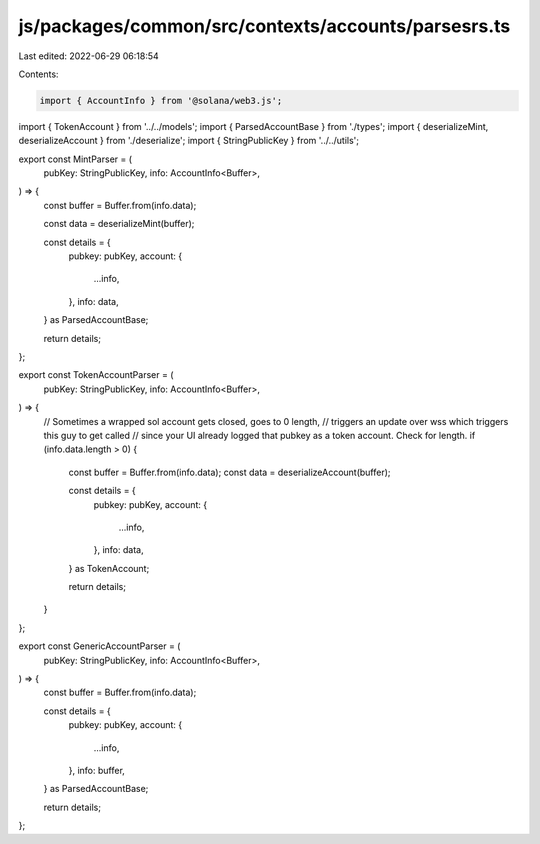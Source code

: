 js/packages/common/src/contexts/accounts/parsesrs.ts
====================================================

Last edited: 2022-06-29 06:18:54

Contents:

.. code-block:: ts

    import { AccountInfo } from '@solana/web3.js';
import { TokenAccount } from '../../models';
import { ParsedAccountBase } from './types';
import { deserializeMint, deserializeAccount } from './deserialize';
import { StringPublicKey } from '../../utils';

export const MintParser = (
  pubKey: StringPublicKey,
  info: AccountInfo<Buffer>,
) => {
  const buffer = Buffer.from(info.data);

  const data = deserializeMint(buffer);

  const details = {
    pubkey: pubKey,
    account: {
      ...info,
    },
    info: data,
  } as ParsedAccountBase;

  return details;
};

export const TokenAccountParser = (
  pubKey: StringPublicKey,
  info: AccountInfo<Buffer>,
) => {
  // Sometimes a wrapped sol account gets closed, goes to 0 length,
  // triggers an update over wss which triggers this guy to get called
  // since your UI already logged that pubkey as a token account. Check for length.
  if (info.data.length > 0) {
    const buffer = Buffer.from(info.data);
    const data = deserializeAccount(buffer);

    const details = {
      pubkey: pubKey,
      account: {
        ...info,
      },
      info: data,
    } as TokenAccount;

    return details;
  }
};

export const GenericAccountParser = (
  pubKey: StringPublicKey,
  info: AccountInfo<Buffer>,
) => {
  const buffer = Buffer.from(info.data);

  const details = {
    pubkey: pubKey,
    account: {
      ...info,
    },
    info: buffer,
  } as ParsedAccountBase;

  return details;
};



